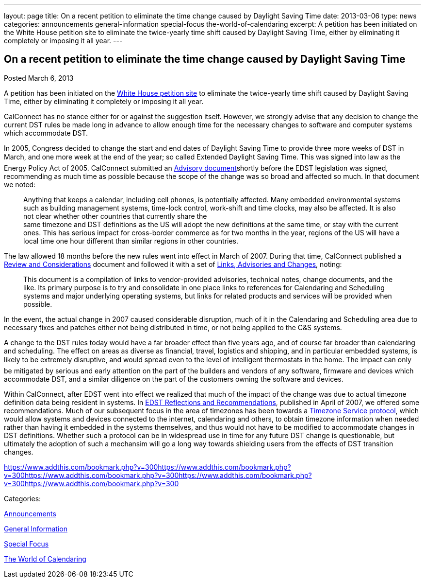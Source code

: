 ---
layout: page
title: On a recent petition to eliminate the time change caused by Daylight Saving Time
date: 2013-03-06
type: news
categories: announcements general-information special-focus the-world-of-calendaring
excerpt: A petition has been initiated on the White House petition site to eliminate the twice-yearly time shift caused by Daylight Saving Time, either by eliminating it completely or imposing it all year.
---

== On a recent petition to eliminate the time change caused by Daylight Saving Time

[[node-207]]
Posted March 6, 2013 

A petition has been initiated on the https://petitions.whitehouse.gov/petition/eliminate-bi-annual-time-change-caused-daylight-savings-time/ShChxpKh[White House petition site] to eliminate the twice-yearly time shift caused by Daylight Saving Time, either by eliminating it completely or imposing it all year.

CalConnect has no stance either for or against the suggestion itself. However, we strongly advise that any decision to change the current DST rules be made long in advance to allow enough time for the necessary changes to software and computer systems which accommodate DST.

In 2005, Congress decided to change the start and end dates of Daylight Saving Time to provide three more weeks of DST in March, and one more week at the end of the year; so called Extended Daylight Saving Time. This was signed into law as the Energy Policy Act of 2005. CalConnect submitted an link:/docs/CD0514%20DST%20Advisory%20Notice.pdf[Advisory document]shortly before the EDST legislation was signed, recommending as much time as possible because the scope of the change was so broad and affected so much. In that document we noted:

____
Anything that keeps a calendar, including cell phones, is potentially affected. Many embedded environmental systems such as building management systems, time-lock control, work-shift and time clocks, may also be affected. It is also not clear whether other countries that currently share the +
 same timezone and DST definitions as the US will adopt the new definitions at the same time, or stay with the current ones. This has serious impact for cross-border commerce as for two months in the year, regions of the US will have a local time one hour different than similar regions in other countries.
____

The law allowed 18 months before the new rules went into effect in March of 2007. During that time, CalConnect published a link://dstreview.shtml[Review and Considerations] document and followed it with a set of link://dstlinks.shtml[Links, Advisories and Changes], noting:

____
This document is a compilation of links to vendor-provided advisories, technical notes, change documents, and the like. Its primary purpose is to try and consolidate in one place links to references for Calendaring and Scheduling systems and major underlying operating systems, but links for related products and services will be provided when possible.
____

In the event, the actual change in 2007 caused considerable disruption, much of it in the Calendaring and Scheduling area due to necessary fixes and patches either not being distributed in time, or not being applied to the C&S systems.

A change to the DST rules today would have a far broader effect than five years ago, and of course far broader than calendaring and scheduling. The effect on areas as diverse as financial, travel, logistics and shipping, and in particular embedded systems, is likely to be extremely disruptive, and would spread even to the level of intelligent thermostats in the home. The impact can only be mitigated by serious and early attention on the part of the builders and vendors of any software, firmware and devices which accommodate DST, and a similar diligence on the part of the customers owning the software and devices.

Within CalConnect, after EDST went into effect we realized that much of the impact of the change was due to actual timezone definition data being resident in systems. In link:/docs/CD0707%20CalConnect%20EDST%20Reflections%20and%20Recommendations.pdf[EDST Reflections and Recommendations], published in April of 2007, we offered some recommendations. Much of our subsequent focus in the area of timezones has been towards a http://tools.ietf.org/html/draft-douglass-timezone-service/[Timezone Service protocol], which would allow systems and devices connected to the internet, calendaring and others, to obtain timezone information when needed rather than having it embedded in the systems themselves, and thus would not have to be modified to accommodate changes in DST definitions. Whether such a protocol can be in widespread use in time for any future DST change is questionable, but ultimately the adoption of such a mechansim will go a long way towards shielding users from the effects of DST transition changes.

https://www.addthis.com/bookmark.php?v=300https://www.addthis.com/bookmark.php?v=300https://www.addthis.com/bookmark.php?v=300https://www.addthis.com/bookmark.php?v=300https://www.addthis.com/bookmark.php?v=300

Categories:&nbsp;

link:/news/announcements[Announcements]

link:/news/general-information[General Information]

link:/news/special-focus[Special Focus]

link:/news/the-world-of-calendaring[The World of Calendaring]

